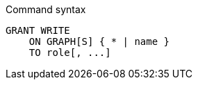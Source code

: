 .Command syntax
[source, cypher]
-----
GRANT WRITE
    ON GRAPH[S] { * | name }
    TO role[, ...]
-----
